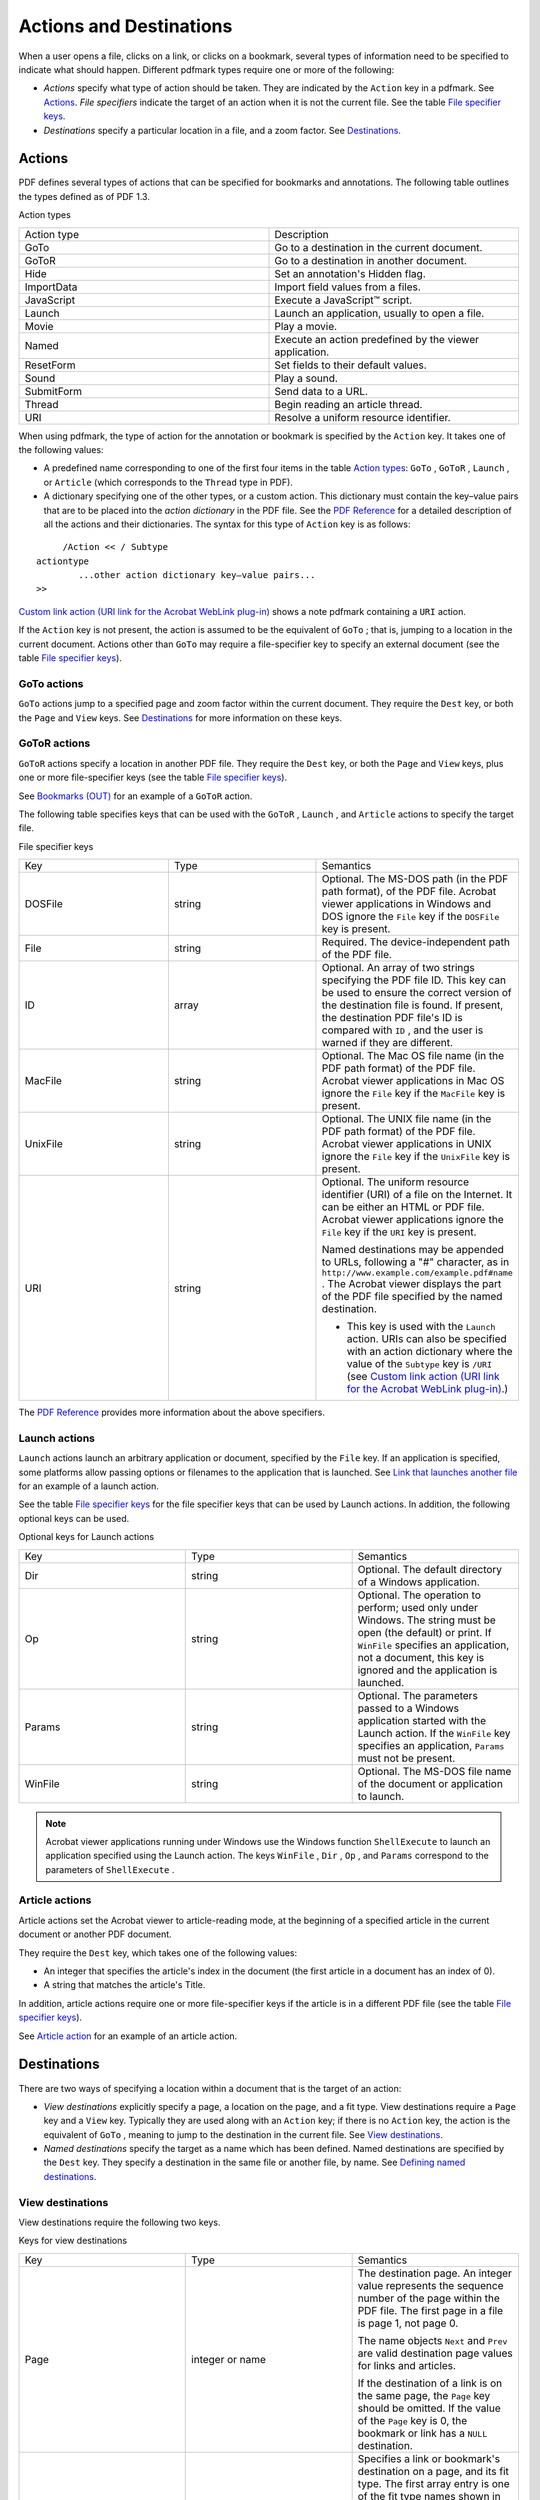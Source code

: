 ******************************************************
Actions and Destinations
******************************************************

When a user opens a file, clicks on a link, or clicks on a bookmark, several types of information need to be specified to indicate what should happen. Different pdfmark types require one or more of the following:

-   *Actions* specify what type of action should be taken. They are indicated by the ``Action`` key in a pdfmark. See `Actions <pdfmark_Actions.html#50454557_92618>`__. *File specifiers* indicate the target of an action when it is not the current file. See the table `File specifier keys <pdfmark_Actions.html#50454557_44931>`__.
-   *Destinations* specify a particular location in a file, and a zoom factor. See `Destinations <pdfmark_Actions.html#50454557_30628>`__.

Actions
=======

PDF defines several types of actions that can be specified for bookmarks and annotations. The following table outlines the types defined as of PDF 1.3.

Action types

.. list-table::
   :widths: 50 50
   :header-rows: 0


   * - Action type
     - Description

   * - GoTo
     - Go to a destination in the current document.

   * - GoToR
     - Go to a destination in another document.

   * - Hide
     - Set an annotation's Hidden flag.

   * - ImportData
     - Import field values from a files.

   * - JavaScript
     - Execute a JavaScript™ script.

   * - Launch
     - Launch an application, usually to open a file.

   * - Movie
     - Play a movie.

   * - Named
     - Execute an action predefined by the viewer application.

   * - ResetForm
     - Set fields to their default values.

   * - Sound
     - Play a sound.

   * - SubmitForm
     - Send data to a URL.

   * - Thread
     - Begin reading an article thread.

   * - URI
     - Resolve a uniform resource identifier.


When using pdfmark, the type of action for the annotation or bookmark is specified by the ``Action`` key. It takes one of the following values:

-  A predefined name corresponding to one of the first four items in the table `Action types <pdfmark_Actions.html#50454557_74461>`__: ``GoTo`` , ``GoToR`` , ``Launch`` , or ``Article`` (which corresponds to the ``Thread`` type in PDF).
-  A dictionary specifying one of the other types, or a custom action. This dictionary must contain the key–value pairs that are to be placed into the *action dictionary* in the PDF file. See the `PDF Reference <https://www.adobe.com/go/pdfreference>`__ for a detailed description of all the actions and their dictionaries. The syntax for this type of ``Action`` key is as follows:

::

        /Action << / Subtype 
   actiontype
           ...other action dictionary key–value pairs... 
   >>

`Custom link action (URI link for the Acrobat WebLink plug-in) <pdfmark_Basic.html#50454556_25340>`__ shows a note pdfmark containing a ``URI`` action.

If the ``Action`` key is not present, the action is assumed to be the equivalent of ``GoTo`` ; that is, jumping to a location in the current document. Actions other than ``GoTo`` may require a file-specifier key to specify an external document (see the table `File specifier keys <pdfmark_Actions.html#50454557_44931>`__).

GoTo actions
------------

``GoTo`` actions jump to a specified page and zoom factor within the current document. They require the ``Dest`` key, or both the ``Page`` and ``View`` keys. See `Destinations <pdfmark_Actions.html#50454557_30628>`__ for more information on these keys.

GoToR actions
-------------

``GoToR`` actions specify a location in another PDF file. They require the ``Dest`` key, or both the ``Page`` and ``View`` keys, plus one or more file-specifier keys (see the table `File specifier keys <pdfmark_Actions.html#50454557_44931>`__).

See `Bookmarks (OUT) <pdfmark_Basic.html#50454556_44268>`__ for an example of a ``GoToR`` action.

The following table specifies keys that can be used with the ``GoToR`` , ``Launch`` , and ``Article`` actions to specify the target file.

File specifier keys

.. _section-1:


 

.. list-table::
   :widths: 33 33 33
   :header-rows: 0


   * - Key
     - Type
     - Semantics

   * - DOSFile
     - string
     - Optional. The MS-DOS path (in the PDF path format), of the PDF file. Acrobat viewer applications in Windows and DOS ignore the ``File`` key if the ``DOSFile`` key is present.

   * - File
     - string
     - Required. The device-independent path of the PDF file.

   * - ID
     - array
     - Optional. An array of two strings specifying the PDF file ID. This key can be used to ensure the correct version of the destination file is found. If present, the destination PDF file's ID is compared with ``ID`` , and the user is warned if they are different.

   * - MacFile
     - string
     - Optional. The Mac OS file name (in the PDF path format) of the PDF file. Acrobat viewer applications in Mac OS ignore the ``File`` key if the ``MacFile`` key is present.

   * - UnixFile
     - string
     - Optional. The UNIX file name (in the PDF path format) of the PDF file. Acrobat viewer applications in UNIX ignore the ``File`` key if the ``UnixFile`` key is present.

   * - URI
     - string
     - Optional. The uniform resource identifier (URI) of a file on the Internet. It can be either an HTML or PDF file. Acrobat viewer applications ignore the ``File`` key if the ``URI`` key is present.
       
       Named destinations may be appended to URLs, following a "#" character, as in ``http://www.example.com/example.pdf#name`` . The Acrobat viewer displays the part of the PDF file specified by the named destination.
       
       -  This key is used with the ``Launch`` action. URIs can also be specified with an action dictionary where the value of the ``Subtype`` key is ``/URI`` (see `Custom link action (URI link for the Acrobat WebLink plug-in) <pdfmark_Basic.html#50454556_25340>`__.)


The `PDF Reference <https://www.adobe.com/go/pdfreference>`__ provides more information about the above specifiers.

Launch actions
--------------

``Launch`` actions launch an arbitrary application or document, specified by the ``File`` key. If an application is specified, some platforms allow passing options or filenames to the application that is launched. See `Link that launches another file <pdfmark_Basic.html#50454556_25749>`__ for an example of a launch action.

See the table `File specifier keys <pdfmark_Actions.html#50454557_44931>`__ for the file specifier keys that can be used by Launch actions. In addition, the following optional keys can be used.

Optional keys for Launch actions

.. _section-2:


 

.. list-table::
   :widths: 33 33 33
   :header-rows: 0


   * - Key
     - Type
     - Semantics

   * - Dir
     - string
     - Optional. The default directory of a Windows application.

   * - Op
     - string
     - Optional. The operation to perform; used only under Windows. The string must be open (the default) or print. If ``WinFile`` specifies an application, not a document, this key is ignored and the application is launched.

   * - Params
     - string
     - Optional. The parameters passed to a Windows application started with the Launch action. If the ``WinFile`` key specifies an application, ``Params`` must not be present.

   * - WinFile
     - string
     - Optional. The MS-DOS file name of the document or application to launch.


.. note::

   Acrobat viewer applications running under Windows use the Windows function ``ShellExecute`` to launch an application specified using the Launch action. The keys ``WinFile`` , ``Dir`` , ``Op`` , and ``Params`` correspond to the parameters of ``ShellExecute`` .

Article actions
---------------

Article actions set the Acrobat viewer to article-reading mode, at the beginning of a specified article in the current document or another PDF document.

They require the ``Dest`` key, which takes one of the following values:

-  An integer that specifies the article's index in the document (the first article in a document has an index of 0).
-  A string that matches the article's Title.

In addition, article actions require one or more file-specifier keys if the article is in a different PDF file (see the table `File specifier keys <pdfmark_Actions.html#50454557_44931>`__).

See `Article action <pdfmark_Basic.html#50454556_47055>`__ for an example of an article action.

Destinations
============

There are two ways of specifying a location within a document that is the target of an action:

-   *View destinations* explicitly specify a page, a location on the page, and a fit type. View destinations require a ``Page`` key and a ``View`` key. Typically they are used along with an ``Action`` key; if there is no ``Action`` key, the action is the equivalent of ``GoTo`` , meaning to jump to the destination in the current file. See `View destinations <pdfmark_Actions.html#50454557_52160>`__.
-   *Named destinations* specify the target as a name which has been defined. Named destinations are specified by the ``Dest`` key. They specify a destination in the same file or another file, by name. See `Defining named destinations <pdfmark_Actions.html#50454557_47823>`__.

View destinations
-----------------

View destinations require the following two keys.

Keys for view destinations

.. _section-3:


 

.. list-table::
   :widths: 33 33 33
   :header-rows: 0


   * - Key
     - Type
     - Semantics

   * - Page
     - integer or name
     - The destination page. An integer value represents the sequence number of the page within the PDF file. The first page in a file is page 1, not page 0.
       
       The name objects ``Next`` and ``Prev`` are valid destination page values for links and articles.
       
       If the destination of a link is on the same page, the ``Page`` key should be omitted. If the value of the ``Page`` key is 0, the bookmark or link has a ``NULL`` destination.

   * - View
     - array
     - Specifies a link or bookmark's destination on a page, and its fit type. The first array entry is one of the fit type names shown in the table `Fit type names and parameters <pdfmark_Actions.html#50454557_47544>`__. The remaining entries, if any, specify the location as either a rectangle, a point, or an x– or y–coordinate, depending on the fit type.


All distances and coordinates specified in the following table are in default user space.

Fit type names and parameters

.. _section-4:


 

.. list-table::
   :widths: 33 33 33
   :header-rows: 0


   * - Name
     - Parameters
     - Description

   * - Fit
     - None
     - Fit the page to the window. This is a shortcut for specifying ``FitR`` with the rectangle being the crop box for the page.

   * - FitB
     - None
     - Fit the bounding box of the page contents to the window.

   * - FitBH
     - top
     - Fit the width of the bounding box of the page contents to the window. top specifies the distance from the page origin to the top of the window.

   * - FitBV
     - left
     - Fit the height of the bounding box of the page contents to the window. left specifies the distance from the page origin to the left edge of the window.

   * - FitH
     - top
     - Fit the width of the page to the window. *top* specifies the distance from the page origin to the top of the window. This is a shortcut for specifying ``FitR`` with the rectangle having the width of the page, and both y-coordinates equal to top.

   * - FitR
     - x1 y1 x2 y2
     - Fit the rectangle specified by the parameters to the window.

   * - FitV
     - left
     - Fit the height of the page to the window. *left* specifies the distance in from the page origin to the left edge of the window. This is a shortcut for specifying ``FitR`` with the rectangle having the height of the page, and both x-coordinates equal to left.

   * - XYZ
     - left top zoom
     - left and top specify the distance from the origin of the page to the top-left corner of the window. zoom specifies the zoom factor, with 1 being 100% magnification. If left, top or zoom is ``NULL`` , the current value of that parameter is retained. For example, specifying a view destination of
       
       
       
           /View [/XYZ NULL NULL NULL]
       
       goes to the specified page and retains the same horizontal and vertical offset and zoom as the current page. A zoom of 0 has the same meaning as a zoom of ``NULL`` .


The zoom factors for the horizontal and vertical directions are identical; there are not separate zoom factors for the two directions. As a result, more of the page may be shown than specified by the destination. For example, when using ``FitR`` , portions of the page outside the destination rectangle appear in the window unless the window happens to have the same aspect ratio (height-to-width ratio) as the destination rectangle.

A common destination is "upper left corner of the specified page, with a zoom factor of 1." This can be obtained using the ``XYZ`` destination form, with a left of -4 and a top equal to the top of the ``CropBox`` (or the page size if no ``CropBox`` was specified) plus 4. The offset of 4 is used to slightly move the page corner from the corner of the window, to provide a visual cue that the corner of the page is being shown.

The following sections have examples related to destinations: `Links <pdfmark_Basic.html#50454556_13483>`__, `Bookmarks (OUT) <pdfmark_Basic.html#50454556_44268>`__, `File Open action <pdfmark_Basic.html#50454556_35664>`__, and `Defining named destinations <pdfmark_Actions.html#50454557_47823>`__.

Defining named destinations
---------------------------

Locations in PDF files can be specified by name instead of by page number and view. These names can then be used as destinations of bookmarks or links. Using named destinations is particularly advantageous for cross-document links, because if the document containing a link's destination is revised, the link still works, regardless of whether its location in the file has changed.

A named destination is specified by using the pdfmark operator with the name ``DEST`` . The syntax for a named destination pdfmark is as follows:

::

    [ /Dest 
   name

           /Page 
   pagenum

           /View 
   destination

           /DEST pdfmark

Named destination attributes

.. _section-5:


 

.. list-table::
   :widths: 33 33 33
   :header-rows: 0


   * - Key
     - Type
     - Description

   * - Dest
     - name
     - Required. The destination's name.

   * - Page
     - integer
     - Optional. The sequence number of the destination page. If present, the named destination pdfmark can be placed anywhere in the PostScript language file. If omitted, the pdfmark must occur within the PostScript language description for the destination page.

   * - View
     - array
     - Optional. The view to display on the destination page. If omitted, defaults to a null destination (lower left corner of the page at a zoom of 100%). See `Destinations <pdfmark_Actions.html#50454557_30628>`__ for information on specifying a view destination.


In addition to the keys listed in the table `Named destination attributes <pdfmark_Actions.html#50454557_52162>`__, named destinations can also specify arbitrary key–value pairs.

Named destinations can be appended to URLs, following a "#" character, as in ``http://www.example.com/example.pdf#nameddest=name`` . The Acrobat viewer displays the part of the PDF file specified in the named destination.

#. Definition of named destination

::

   [ /Dest /MyNamedDest
       /Page 1
       /View [/FitH 5]
       /DEST pdfmark

#. Link to a named destination

::

   [ /Rect [70 650 210 675]
       /Border [16 16 1 [3 10]]
       /Color [0 .7 1]
       /Dest /MyNamedDest
       /Subtype /Link
       /ANN pdfmark

Referencing named destinations
------------------------------

Named destinations that have been defined with the ``DEST`` pdfmark can be used as the target of a bookmark or link, or by the optional open action in a document's Catalog dictionary. They are specified using the ``Dest`` key.

See `Defining named destinations <pdfmark_Actions.html#50454557_47823>`__ for examples of named destinations.

.. note::

   When used with the ``Article`` action, ``Dest`` has a different syntax. See `Article actions <pdfmark_Actions.html#50454557_38957>`__.
